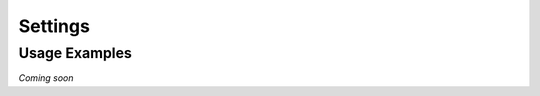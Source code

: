 Settings
========

.. autoprogram-cliff:: tapis.cli
   :command: settings *

Usage Examples
--------------

*Coming soon*

